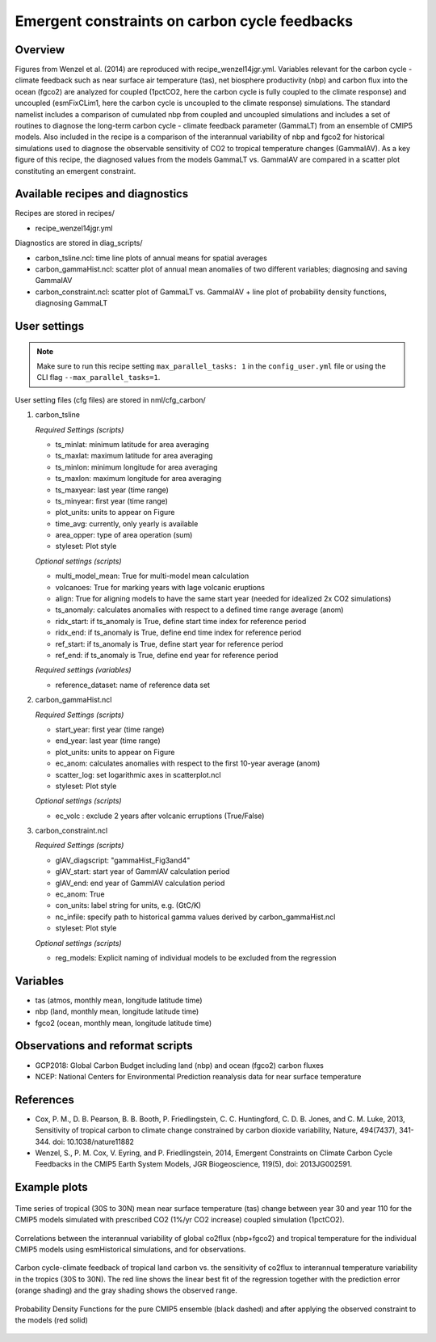 Emergent constraints on carbon cycle feedbacks
==============================================

Overview
--------

Figures from Wenzel et al. (2014) are reproduced with recipe_wenzel14jgr.yml. Variables relevant for the carbon cycle - climate feedback such as near surface air temperature (tas), net biosphere productivity (nbp) and carbon flux into the ocean (fgco2) are analyzed for coupled (1pctCO2, here the carbon cycle is fully coupled to the climate response) and uncoupled (esmFixCLim1, here the carbon cycle is uncoupled to the climate response) simulations. The standard namelist includes a comparison of cumulated nbp from coupled and uncoupled simulations and includes a set of routines to diagnose the long-term carbon cycle - climate feedback parameter (GammaLT) from an ensemble of CMIP5 models. Also included in the recipe is a comparison of the interannual variability of nbp and fgco2 for historical simulations used to diagnose the observable sensitivity of CO2 to tropical temperature changes (GammaIAV). As a key figure of this recipe, the diagnosed values from the models GammaLT vs. GammaIAV are compared in a scatter plot constituting an emergent constraint.


Available recipes and diagnostics
-----------------------------------

Recipes are stored in recipes/

* recipe_wenzel14jgr.yml

Diagnostics are stored in diag_scripts/

* carbon_tsline.ncl: time line plots of annual means for spatial averages
* carbon_gammaHist.ncl: scatter plot of annual mean anomalies of two different variables; diagnosing and saving GammaIAV
* carbon_constraint.ncl: scatter plot of GammaLT vs. GammaIAV + line plot of probability density functions, diagnosing GammaLT


User settings
-------------

.. note::

   Make sure to run this recipe setting ``max_parallel_tasks: 1`` in the ``config_user.yml``
   file or using the CLI flag ``--max_parallel_tasks=1``.

User setting files (cfg files) are stored in nml/cfg_carbon/

#. carbon_tsline

   *Required Settings (scripts)*

   * ts_minlat: minimum latitude for area averaging
   * ts_maxlat: maximum latitude for area averaging
   * ts_minlon: minimum longitude for area averaging
   * ts_maxlon: maximum longitude for area averaging
   * ts_maxyear: last year (time range)
   * ts_minyear: first year (time range)
   * plot_units: units to appear on Figure
   * time_avg: currently, only yearly is available
   * area_opper: type of area operation (sum)
   * styleset: Plot style

   *Optional settings (scripts)*

   * multi_model_mean: True for multi-model mean calculation
   * volcanoes: True for marking years with lage volcanic eruptions
   * align: True for aligning models to have the same start year (needed for idealized 2x CO2 simulations)
   * ts_anomaly: calculates anomalies with respect to a defined time range average (anom)
   * ridx_start: if ts_anomaly is True, define start time index for reference period
   * ridx_end: if ts_anomaly is True, define end time index for reference period
   * ref_start: if ts_anomaly is True, define start year for reference period
   * ref_end: if ts_anomaly is True, define end year for reference period

   *Required settings (variables)*

   * reference_dataset: name of reference data set

#. carbon_gammaHist.ncl

   *Required Settings (scripts)*

   * start_year: first year (time range)
   * end_year: last year (time range)
   * plot_units: units to appear on Figure
   * ec_anom: calculates anomalies with respect to the first 10-year average (anom)
   * scatter_log: set logarithmic axes in scatterplot.ncl
   * styleset: Plot style

   *Optional settings (scripts)*

   * ec_volc : exclude 2 years after volcanic erruptions (True/False)

#. carbon_constraint.ncl

   *Required Settings (scripts)*

   * gIAV_diagscript: "gammaHist_Fig3and4"
   * gIAV_start: start year of GammIAV calculation period
   * gIAV_end: end year of GammIAV calculation period
   * ec_anom: True
   * con_units: label string for units, e.g. (GtC/K)
   * nc_infile: specify path to historical gamma values derived by carbon_gammaHist.ncl
   * styleset: Plot style

   *Optional settings (scripts)*

   * reg_models: Explicit naming of individual models to be excluded from the regression


Variables
---------

* tas (atmos, monthly mean, longitude latitude time)
* nbp (land, monthly mean, longitude latitude time)
* fgco2 (ocean, monthly mean, longitude latitude time)


Observations and reformat scripts
---------------------------------

* GCP2018: Global Carbon Budget including land (nbp) and ocean (fgco2) carbon fluxes
* NCEP: National Centers for Environmental Prediction reanalysis data for near surface temperature


References
----------

* Cox, P. M., D. B. Pearson, B. B. Booth, P. Friedlingstein, C. C. Huntingford, C. D. B. Jones, and C. M. Luke, 2013, Sensitivity of tropical carbon to climate change constrained by carbon dioxide variability, Nature, 494(7437), 341-344. doi: 10.1038/nature11882
* Wenzel, S., P. M. Cox, V. Eyring, and P. Friedlingstein, 2014, Emergent Constraints on Climate Carbon Cycle Feedbacks in the CMIP5 Earth System Models, JGR Biogeoscience, 119(5), doi: 2013JG002591.


Example plots
-------------

.. figure:: /recipes/figures/wenzel14jgr/tas_Global_CMIP5_1pctCO2_anom__1-1999.png
   :width: 10 cm
   :align: center

   Time series of tropical (30S to 30N) mean near surface temperature (tas) change between year 30 and year 110 for the CMIP5 models simulated with prescribed CO2 (1%/yr CO2 increase) coupled simulation (1pctCO2).


.. figure:: /recipes/figures/wenzel14jgr/corr_tas-nbp_anom_1960-2005.png
   :width: 10 cm
   :align: center

   Correlations between the interannual variability of global co2flux (nbp+fgco2) and tropical temperature for the individual CMIP5 models using esmHistorical simulations, and for observations.


.. figure:: /recipes/figures/wenzel14jgr/constr_tas-nbp_30-1960.000001.png
   :scale: 50 %
   :align: center

   Carbon cycle-climate feedback of tropical land carbon vs. the sensitivity of co2flux to interannual temperature variability in the tropics (30S to 30N). The red line shows the linear best fit of the regression together with the prediction error (orange shading) and the gray shading shows the observed range.


.. figure:: /recipes/figures/wenzel14jgr/constr_tas-nbp_30-1960.000002.png
   :scale: 30 %
   :align: center

   Probability Density Functions for the pure CMIP5 ensemble (black dashed) and after applying the observed constraint to the models (red solid)
